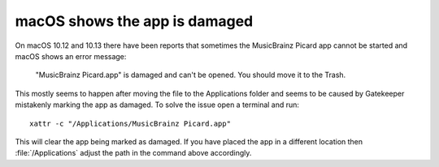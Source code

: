 .. MusicBrainz Picard Documentation Project
.. Prepared in 2020 by Bob Swift (bswift@rsds.ca)
.. This MusicBrainz Picard User Guide is licensed under CC0 1.0
.. A copy of the license is available at https://creativecommons.org/publicdomain/zero/1.0


.. index::
   single: troubleshooting; macOS shows app is damaged

macOS shows the app is damaged
===============================

On macOS 10.12 and 10.13 there have been reports that sometimes the MusicBrainz Picard app
cannot be started and macOS shows an error message:

   "MusicBrainz Picard.app" is damaged and can't be opened. You should move it to the Trash.

This mostly seems to happen after moving the file to the Applications folder and seems to be
caused by Gatekeeper mistakenly marking the app as damaged.  To solve the issue open a terminal
and run::

   xattr -c "/Applications/MusicBrainz Picard.app"

This will clear the app being marked as damaged.  If you have placed the app in a different
location then :file:`/Applications` adjust the path in the command above accordingly.
